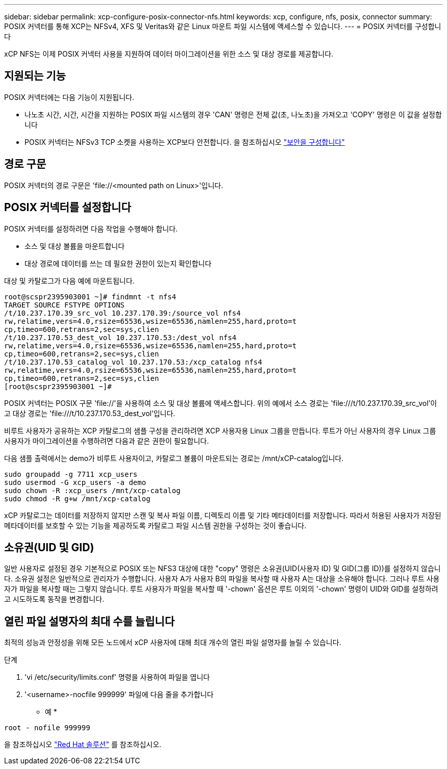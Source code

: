 ---
sidebar: sidebar 
permalink: xcp-configure-posix-connector-nfs.html 
keywords: xcp, configure, nfs, posix, connector 
summary: POSIX 커넥터를 통해 XCP는 NFSv4, XFS 및 Veritas와 같은 Linux 마운트 파일 시스템에 액세스할 수 있습니다. 
---
= POSIX 커넥터를 구성합니다


[role="lead"]
xCP NFS는 이제 POSIX 커넥터 사용을 지원하여 데이터 마이그레이션을 위한 소스 및 대상 경로를 제공합니다.



== 지원되는 기능

POSIX 커넥터에는 다음 기능이 지원됩니다.

* 나노초 시간, 시간, 시간을 지원하는 POSIX 파일 시스템의 경우 'CAN' 명령은 전체 값(초, 나노초)을 가져오고 'COPY' 명령은 이 값을 설정합니다
* POSIX 커넥터는 NFSv3 TCP 소켓을 사용하는 XCP보다 안전합니다. 을 참조하십시오 link:xcp-configure-security-nfs.html["보안을 구성합니다"]




== 경로 구문

POSIX 커넥터의 경로 구문은 '\file://<mounted path on Linux>'입니다.



== POSIX 커넥터를 설정합니다

POSIX 커넥터를 설정하려면 다음 작업을 수행해야 합니다.

* 소스 및 대상 볼륨을 마운트합니다
* 대상 경로에 데이터를 쓰는 데 필요한 권한이 있는지 확인합니다


대상 및 카탈로그가 다음 예에 마운트됩니다.

[listing]
----
root@scspr2395903001 ~]# findmnt -t nfs4
TARGET SOURCE FSTYPE OPTIONS
/t/10.237.170.39_src_vol 10.237.170.39:/source_vol nfs4
rw,relatime,vers=4.0,rsize=65536,wsize=65536,namlen=255,hard,proto=t
cp,timeo=600,retrans=2,sec=sys,clien
/t/10.237.170.53_dest_vol 10.237.170.53:/dest_vol nfs4
rw,relatime,vers=4.0,rsize=65536,wsize=65536,namlen=255,hard,proto=t
cp,timeo=600,retrans=2,sec=sys,clien
/t/10.237.170.53_catalog_vol 10.237.170.53:/xcp_catalog nfs4
rw,relatime,vers=4.0,rsize=65536,wsize=65536,namlen=255,hard,proto=t
cp,timeo=600,retrans=2,sec=sys,clien
[root@scspr2395903001 ~]#
----
POSIX 커넥터는 POSIX 구문 'file://'을 사용하여 소스 및 대상 볼륨에 액세스합니다. 위의 예에서 소스 경로는 '\file:///t/10.237.170.39_src_vol'이고 대상 경로는 'file:///t/10.237.170.53_dest_vol'입니다.

비루트 사용자가 공유하는 XCP 카탈로그의 샘플 구성을 관리하려면 XCP 사용자용 Linux 그룹을 만듭니다. 루트가 아닌 사용자의 경우 Linux 그룹 사용자가 마이그레이션을 수행하려면 다음과 같은 권한이 필요합니다.

다음 샘플 출력에서는 demo가 비루트 사용자이고, 카탈로그 볼륨이 마운트되는 경로는 /mnt/xCP-catalog입니다.

[listing]
----
sudo groupadd -g 7711 xcp_users
sudo usermod -G xcp_users -a demo
sudo chown -R :xcp_users /mnt/xcp-catalog
sudo chmod -R g+w /mnt/xcp-catalog
----
xCP 카탈로그는 데이터를 저장하지 않지만 스캔 및 복사 파일 이름, 디렉토리 이름 및 기타 메타데이터를 저장합니다. 따라서 허용된 사용자가 저장된 메타데이터를 보호할 수 있는 기능을 제공하도록 카탈로그 파일 시스템 권한을 구성하는 것이 좋습니다.



== 소유권(UID 및 GID)

일반 사용자로 설정된 경우 기본적으로 POSIX 또는 NFS3 대상에 대한 "copy" 명령은 소유권(UID(사용자 ID) 및 GID(그룹 ID))를 설정하지 않습니다. 소유권 설정은 일반적으로 관리자가 수행합니다. 사용자 A가 사용자 B의 파일을 복사할 때 사용자 A는 대상을 소유해야 합니다. 그러나 루트 사용자가 파일을 복사할 때는 그렇지 않습니다. 루트 사용자가 파일을 복사할 때 '-chown' 옵션은 루트 이외의 '-chown' 명령이 UID와 GID를 설정하려고 시도하도록 동작을 변경합니다.



== 열린 파일 설명자의 최대 수를 늘립니다

최적의 성능과 안정성을 위해 모든 노드에서 xCP 사용자에 대해 최대 개수의 열린 파일 설명자를 늘릴 수 있습니다.

.단계
. 'vi /etc/security/limits.conf' 명령을 사용하여 파일을 엽니다
. '<username>-nocfile 999999' 파일에 다음 줄을 추가합니다


* 예 *

[listing]
----
root - nofile 999999
----
을 참조하십시오 link:https://access.redhat.com/solutions/61334^["Red Hat 솔루션"] 를 참조하십시오.
